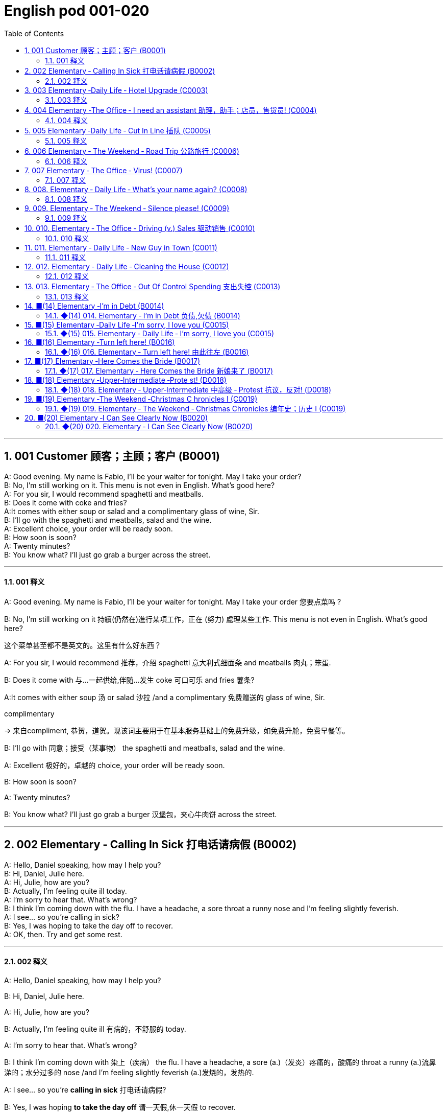 =  English pod 001-020
:toc: left
:toclevels: 3
:sectnums:
:stylesheet: ../../../myAdocCss.css

'''


== 001  Customer 顾客；主顾；客户 (B0001)


A: Good evening. My name is Fabio, I’ll be your waiter for tonight. May I take your order?  +
B: No, I’m still working on it. This menu is not even in English. What’s good here?  +
A: For you sir, I would recommend spaghetti and meatballs.  +
B:  Does it come with coke and fries?  +
A:It comes with either soup or salad and a complimentary glass of wine, Sir. +
B: I’ll go with the spaghetti and meatballs, salad and the wine.  +
A: Excellent choice, your order will be ready soon.  +
B: How soon is soon?  +
A: Twenty minutes?  +
B: You know what? I’ll just go grab a burger across the street.  +

'''

==== 001 释义



A: Good evening. My name is Fabio, I’ll be
your waiter for tonight. May I take your
order 您要点菜吗 ?

B: No, I’m still working on it 持續(仍然在)進行某項工作，正在 (努力) 處理某些工作. This menu is not even in English. What’s good here?

[.my2]
这个菜单甚至都不是英文的。这里有什么好东西？

A: For you sir, I would recommend 推荐，介绍 spaghetti 意大利式细面条
and meatballs  肉丸；笨蛋.

B: Does it come with 与…一起供给,伴随…发生 coke 可口可乐 and fries 薯条?

A:It comes with either soup 汤 or salad 沙拉  /and a
complimentary 免费赠送的 glass of wine, Sir.

[.my2]
====
.complimentary
-> 来自compliment, 恭贺，道贺。现该词主要用于在基本服务基础上的免费升级，如免费升舱，免费早餐等。
====

B: I’ll go with 同意；接受（某事物） the spaghetti and meatballs,
salad and the wine.

A: Excellent 极好的，卓越的 choice, your order will be ready
soon.

B: How soon is soon?

A: Twenty minutes?

B: You know what? I’ll just go grab a burger 汉堡包，夹心牛肉饼
across the street.

'''

== 002 Elementary ‐ Calling In Sick 打电话请病假 (B0002)


A: Hello, Daniel speaking, how may I help you?  +
B: Hi, Daniel, Julie here.  +
A: Hi, Julie, how are you?  +
B: Actually, I’m feeling quite ill today.  +
A: I’m sorry to hear that. What’s wrong?  +
B: I think I’m coming down with the flu. I have a headache, a sore throat a runny nose and I’m feeling slightly feverish.  +
A: I see... so you’re calling in sick?  +
B: Yes, I was hoping to take the day off to recover.  +
A: OK, then. Try and get some rest.  +

'''

==== 002 释义


A: Hello, Daniel speaking, how may I help
you?

B: Hi, Daniel, Julie here.

A: Hi, Julie, how are you?

B: Actually, I’m feeling quite ill 有病的，不舒服的 today.

A: I’m sorry to hear that. What’s wrong?

B: I think I’m coming down with 染上（疾病） the flu. I
have a headache, a sore (a.)（发炎）疼痛的，酸痛的 throat a runny (a.)流鼻涕的；水分过多的 nose
/and I’m feeling slightly feverish  (a.)发烧的，发热的.

A: I see... so you’re *calling in sick* 打电话请病假?

B: Yes, I was hoping *to take the day off* 请一天假,休一天假 to
recover.

A: OK, then. Try and get some rest.


'''


== 003 Elementary ‐Daily Life ‐ Hotel Upgrade (C0003)

A: Good afternoon. What can I do for you?  +
B: I’d like to check in please. I have a reservation under the name Anthony Roberts.  +
A: All right R.O.B.E.R.T.S... Oh, Mr. Roberts we’ve been expecting you& and here is your keycard to the presidential suite.  +
B: But there must be some mistake; my reservation was for a standard room.  +
A: Are you sure? Let me double check.  +
B: Yeah&Here, this is my confirmation number.  +
A: You’re right Mr. Roberts, there seems to be a mixup, unfortunately we’re overbooked at the moment .  +
B: So&  +
A: Not to worry. We’re pleased to offer you a complimentary upgrade.  +
B: Presidential suite baby!  +

'''

==== 003 释义



A: Good afternoon. What can I do for you?

B: I’d like *to check in* 办理入住手续 please. I have a
reservation 预订；预约 under the name Anthony
Roberts.

A: All right R.O.B.E.R.T.S... Oh, Mr. Roberts
we’ve been expecting 期待；企盼 you /and here is your
keycard 门卡；门禁卡 to the presidential suite 套房，套间.

B: But there must be some mistake; my
reservation was for a standard room.

A: Are you sure? Let me *double check* 仔细检查.

B: Yeah & Here, this is my _confirmation 确认，确定 number_.

A: You’re right Mr. Roberts, there seems to
be a mixup 混合；混合物;混杂;搞糊涂, unfortunately we’re overbooked (v.)超额预订（飞机座位或旅馆客房）
at the moment .

[.my2]
====
.overbook
(v.)to sell more tickets on a plane or reserve (v.) more rooms in a hotel than there are places （尤指占用或空着的）座位，位置，泊位 available 超额预订（飞机座位或旅馆客房） +
[ VN] +
•The flight was heavily overbooked (v.). 该班机售票, 大大超出机位数量。
====

B: So &

A: Not to worry. We’re pleased (a.)高兴的，满意的 to offer (v.) you a
complimentary upgrade 免费升级.

B: _Presidential suite_ baby!

'''


== 004 Elementary ‐The Office ‐ I need an assistant 助理，助手；店员，售货员! (C0004)


A: ...like I told you before, we just don’t have the resources to hire you an assistant.  +
B: I understand that, but the fact is we’re understaffed.  +
A: The timing is just not right. The economy is bad, and it’s too risky to take on new staff.  +
B: Yeah, I guess you’re right.... here’s an idea, what if we hire an intern? She would take some of the weight off my shoulders.  +
A: She?  +
B: Yeah, you know, a recent graduate. She could give me a hand with some of these projects and we could keep our costs down.  +
A:
That sounds reasonable... let me see what I can do.  +
 +
A:
Tony, I’d like to introduce you to your new assistant.  +
B: OK, great! Let’s meet her!  +
C: Hi, I’m Adam.  +
B: Oh... hi... I’m Tony...  +

'''

==== 004 释义

A: ...like I told you before, we just don’t
have the resources 资源；财力 to hire 租用，聘用，录用 you an assistant.

B: I understand that, but the fact is /we’re
understaffed (a.)人手不足的；人员不足的.

A: The timing is just not right. The economy
is bad, and it’s too risky *to take on* 雇佣 new staff.

B: Yeah, I guess you’re right.... here’s an
idea, what
if we hire an intern 实习生? She would *take* some of
the weight *off* my shoulders 减轻一些负担.

A: She?

B: Yeah, you know, a recent (a.)最近的，最新的 graduate 大学毕业生. She
could *give me a hand with* some of these
projects /and we could keep our costs down 控制成本.

A: That sounds (v.) reasonable... let me see /what
I can do.

A: Tony, I’d like to introduce you to your new
assistant.

B: OK, great! Let’s meet her!
C: Hi, I’m Adam.

B: Oh... hi... I’m Tony...

'''

== 005 Elementary ‐Daily Life ‐ Cut In Line 插队 (C0005)

A: I can’t believe it took us two hours to get
here. The traffic in New York is unbelievable.
 +
B: Yeah, but just relax honey, we’re here and
we’re going on vacation. In a few hours we’ll
be in Hawaii, and you’ll be on the golf
course.
 +
A: Oh no!Look at that line! It must be a mile
long!
There’s no way I’m waiting for another two
hours.
 +
B: Honey... don’t...
 +
C: Hey man, the end of the line is over there.
 +
A: Yeah...
 +
C: No seriously, I was here first, and you
can’t cut in line like this.
 +
A: Says who?
 +
C: I do!
 +
A: So sue me!  +
C: Alright...that’s it....  +

'''

==== 005 释义


A: I can’t believe /it took us two hours to get
here. The traffic in New York is unbelievable 难以置信的，特别的；极其糟糕的.

B: Yeah, but just relax (v.) honey, we’re here /and
we’re going on vacation 度假. In a few hours 几小时后,个小时内 /we’ll
be in Hawaii, and you’ll be on the golf
course 比赛场地；跑道.

[.my2]
====
.we’re going on ... 我们去...  +
“going on”在这里是一个短语动词，表示“进行；去”。 +
- We're Going on a Bear Hunt
我们要去猎熊 +
- We're Going On A Rocket Ship
我们要乘坐火箭飞船
====

A: Oh no! Look at that line! It must be a mile
long! 它一定有一英里长！
There’s no way 绝不可能,绝对不会 I’m waiting for another two
hours.

[.my2]
我绝对不可能再等两个小时。

B: Honey... don’t... +
C: Hey man, the end of the line is over there. 队伍的尽头在那边

A: Yeah... +
C: No seriously 不是开玩笑的,我是认真的, I was here first, and you
can’t *cut in line* like this.

A: Says who? 谁说的？ +
C: I do!

A: So *sue (v.)控告；提起诉讼 me*!  +
C: Alright...that’s it....

[.my2]
那你去告我啊！ +
好吧…够了… (这句话通常表示忍无可忍，表明说话人已经失去了耐心，准备采取行动。)

'''

== 006 Elementary ‐ The Weekend ‐ Road Trip 公路旅行 (C0006)


A: So, are we all ready to go?  +
B: Yup, I think so. The car’s packed; we have munchies and music, and the map’s in the car.  +
A: Did you get the camera?  +
B: Got it! Did you fill up the tank?  +
A: Yup, it’s all set.  +
B: You’re sure we’re not forgetting anything?  +
A: I’m sure... we’ve got all our bases covered.  +
B:  Well& let’s get going then! I love road trips!  +
 +
B:  Um... do you think we can make a pit stop?  +
A: But we’ve only been on the road for ten minutes.  +
B: I know, but I forgot to go to the bathroom before we left.  +

'''

==== 006 释义


A: So, are we all ready to go?

B: Yup 是的（等于 yes）, I think so. The car’s packed (v.)把……打包；包装;(a.)挤满人的，非常拥挤的；充满的，装满的；收拾妥当的，收拾好了的; we have
munchies 快餐；小吃 and music, and the map’s in the
car.

A: Did you get the camera?

B: Got it 拿到了,搞定了! Did you *fill up* 加满 the tank （贮放液体或气体的）箱，槽，罐?

A: Yup, it’s all set (a.)安排好的；确定的；固定的;  一切已经准备就绪.

B: You’re sure /we’re not forgetting anything?

A: I’m sure... we’ve got all our bases
covered. 我们已经面面俱到, 所有方面都考虑到了

[.my2]
====

“All our bases covered” 是一个惯用表达，意思是“我们已经面面俱到”或“所有方面都考虑到了”。它源自棒球术语，指的是确保所有垒位都被防守到位，以防对手得分。
====

B: Well & let’s *get going* 开始行动；出发 then! I love road
trips!

[.my2]
====
.let’s get going then!
“*get going*”是一个短语动词，表示“*开始行动；出发*”。

*不能去掉get,* 因为“let’s going then!”在语法上是不正确的。**“let's”是一个固定短语，其后需要动词原形。**而不是动词的进行时态。因此, 你只能说成 “let’s go then!”或者“let’s get going then!”。

两者的区别是:
虽然“let’s *go* then!”和“let’s *get going* then!”在意思上非常接近，都表示“让我们出发吧”。 但是:

- “let’s *get going* then!”在语气上可能**稍微更加强调“开始行动”的动态感，更具有一种推动力。**
- “let's *go*” *只是单纯的走，出发。*

即 “let's get going” 更加强调"开始行动"的这个过程。
====

B: Um... do you think we can *make a pit
stop* 短暂停留,中途休息?

[.my2]
“Pit stop” 的意思是“短暂停留”或“中途休息”。这个词来源于赛车术语，指赛车在比赛中, 短暂停靠维修站加油、更换轮胎, 或进行快速维修。但在日常对话中，它通常用于比喻，指在旅途中为了加油、上厕所、买零食等做的短暂停留。 +
在句子 “Do you think we can make a pit stop?” 中，意思是：
“你觉得我们可以稍微停一下吗？” 可能是为了休息或处理一些事情。

A: But we’ve only been on the road for ten
minutes.

B: I know, but I forgot to go to the bathroom 浴室;卫生间，厕所
before
we left.

'''

== 007 Elementary ‐ The Office ‐ Virus! (C0007)

A: Oh great! This stupid computer froze again! That's the third time today! Hey Samuel, can you come take a look at my PC? It’s acting up again. It must have a virus or something.  +
B:
Just give me a second; I’ll be right up.  +
 +
B:
I ran a virus scan on your computer, and it turns out that you have a lot of infected files!  +
A: But I’m quite careful when I’m browsing the internet, I have no idea how I could have picked up a virus.  +
B: Well, you have to make sure that your anti-virus software is updated regularly; yours wasn’t up to date, that’s probably what was causing your problems.  +
A: Ok. Anything else?  +
B: Yeah, try not to kick or hit the computer!  +
A: Um yeah& Sorry about that.  +

'''

==== 007 释义


A: Oh great! This stupid computer froze (v.)（屏幕）冻结,死机
again! That's the third time today! Hey
Samuel, can you come /take a look at my PC?
It’s *acting up* 功能失常，出毛病 again. It must have a virus or
something.

B: Just give me a second; I’ll be right up 马上就上去,立刻就到.

[.my2]
在这里，“right up” 的意思是“马上就上去”或者“立刻就到”。 +
“right” 用来强调动作的迅速或及时性，表示“马上”或“立即”。 +
“up” 指的是移动到某个更高的地方，比如楼上、台阶上，或者是与说话者的物理位置相关的方向。 +
整句意思是：“稍等一下，我马上就上去（到你那儿）。”

B: I ran a _virus scan_ (n.) on your computer, and
*it turns out that* you have _a lot of_ infected （身体部位或伤口）受感染的
files!

A: But I’m quite careful /when I’m browsing (v.)
the internet, I have no idea /how I could have
*picked up* （偶然）得到，听到，学会;得；感染；得到 a virus.

[.my2]
====
- 带有 “could” 的句子: +
“how I could have picked up a virus” +
“could have” 表示一种可能性或怀疑，强调说话人对过去发生的事情**感到困惑或无法理解。**
这种表达带有推测或假设的语气，意思是“我不知道我怎么可能感染了病毒”。
它反映了说话人觉得感染病毒的可能性很低，甚至难以置信。

- 没有 “could” 的句子
“how I have picked up a virus” +
没有 “could” 时，句子更直接，表示一种事实陈述：说话人确认自己感染了病毒，但不知道具体是怎么发生的。
这种表达更倾向于说明结果，而**不是表达困惑或怀疑。**
====


B: Well, you have to make sure that /your
anti-virus software is updated regularly;
yours wasn’t *up to date* 最新的, that’s probably /what
was causing your problems.

A: Ok. Anything else?

B: Yeah, try not to 尽量不要做 kick or hit the computer!

A: Um yeah & Sorry about that.

'''

== 008.  Elementary ‐ Daily Life ‐ What’s your name again? (C0008)

A: Nick! How’s it going?  +
B: Oh, hey...  +
A: What are you doing in this neighbourhood? Do you live around here?  +
B: Actually, my office is right around the corner.  +
A: It was great to meet you last week at the conference. I really enjoyed our conversation about foreign investment.  +
B: Yeah, yeah, it was really interesting. You know, I’m in a bit of a hurry, but here’s my card. We should definitely meet up again and continue our discussion.  +
A: Sure, you still have my contact details, right?  +
B: You know what, this is really embarrassing, but your name has just slipped my mind. Can you remind me?  +
A: Sure, my name is Ana Ferris. Don’t worry about it; it happens to me all the time. I’m terrible with names too.  +


'''

==== 008 释义


A: Nick! How’s it going? 近来如何

B: Oh, hey...

A: What are you doing in this
neighbourhood? Do you live around here? 你住在这附近吗？

B: Actually, my office is right around the
corner. 就在拐角处

A: It was great 美妙的；好极的；使人快乐的 to meet you last week at the
conference （大型、正式的）会议，研讨会. I really enjoyed our conversation
about foreign investment.

B: Yeah, yeah, it was really interesting. You
know, I’m in a bit of a hurry, but here’s my
card. We should definitely  肯定地，当然；明确地，确定地 *meet up* （按照安排）见面，会面;相约见面 again /and
continue (v.) our discussion.

[.my2]
我有点赶时间，这是我的名片。我们一定要再见面继续讨论。

A: Sure, you still have my contact details 联系方式,
right?

B: You know what 你知道吗, this is really
embarrassing, but your name has just
slipped my mind 被遗忘. Can you remind me?

[.my2]
You know what
你知道吗：用于引起某人的注意，然后宣布某事。

A: Sure, my name is Ana Ferris. Don’t worry
about it; it happens to me _all the time_ 我经常遇到这种事. I’m
*terrible with* 在某方面很糟糕, 对某事很不擅长 names too.

'''

== 009. Elementary ‐ The Weekend ‐ Silence please! (C0009)

A: Those people in front of us are making so much noise. It’s so inconsiderate!  +
B: Dont worry about it; it’s not such a big deal.  +
A: Oh... I cant hear a thing! Excuse me, can you keep it down?  +
C: Sure, sorry ’bout that!  +
A: Someone’s phone is ringing!  +
B: Honey, I think it’s your phone. Did you forget to switch it off?  +
A: Oh, no! You’re right. That’s so embarrassing!  +
C: Do you mind keeping it down? I’m trying to watch a movie here!  +

'''

==== 009 释义

A: Those people in front of us `谓` are making so
much noise. It’s so inconsiderate 不为别人着想的；不体谅别人的；考虑不周的!

B: Don't worry about it; it’s not such a big
deal. 这没什么大不了的。

A: Oh... I can't hear a thing! Excuse me, can
you keep it down 保持安静,小声点?
C: Sure, sorry ’bout that!

A: Someone’s phone is ringing!

B: Honey, I think it’s your phone. Did you
forget to switch it off 关掉它?

A: Oh, no! You’re right. That’s so
embarrassing! +

C: Do you mind keeping it down 保持安静? I’m trying
to watch a movie here!

'''

== 010. Elementary ‐ The Office ‐ Driving (v.) Sales 驱动销售 (C0010)

A: All right, people. We’re holding this meeting today because we’ve got to do something about our sales, and we need to do it NOW! I want concrete solutions. How do you intend to drive sales... Roger?  +
B: Well, in fact, we’re the most expensive in the market, so maybe we need to lower our prices to match the competitors?  +
A: Lower our prices? Not very creative. It’ll never fly with Swan. What kind of thinking is that? Geez. Anybody else have a better plan? Natalie?  +
C: Um, perhaps, um, a sales promotion.
Maybe a two-for-one offer, or something like
that!
 +
A: What? That’s the same thing. Bad idea.
Really bad idea. Dammit people come on!
Think! The CEO will be here any minute.
 +
 +
D: Do we have any ideas yet?
 +
C: Yes Mr. Swan, we were kind of considering
a two-for-one offer to get more competitive.
 +
D: A two-for-one promotion? Hmm. I kind of
like the sound of that. It sounds like
something we should consider.
 +
A: Yeah, exactly. Just what I was thinking! In
fact, that’s a brilliant idea! I’m glad we
thought of that.
Very creative.
 +

'''

==== 010 释义


A: All right, people. We’re holding this
meeting today /because we’ve got to 不得不，必须 do
something about our sales, and we need to
do it NOW! I want concrete  (a.)确实的，具体的；实在的，有形的；混凝土的；物质的 solutions 解决办法. How do
you intend *to drive (v.) sales* 你打算如何推动销售... Roger?

B: Well, in fact, we’re the most expensive in
the market, so maybe we need to lower (v.) our
prices /to match 使等同于；使优于;相同；相似；相一致 the competitors 竞争对手?

A: Lower (v.) our prices? Not very creative. It’ll
never fly with Swan. _What kind of thinking_ is
that? Geez. 这是什么想法？天啊。 Anybody else have a better plan?
Natalie?

[.my2]
====

"Fly with Swan" 在这里是一个比喻，意思是这种想法或计划, 不符合Swan的期望或标准。可以理解为，这个计划不会被Swan接受或批准。
====

C: Um, perhaps, um, a sales promotion 促销活动.
Maybe a _two-for-one offer_ 买一送一, or something like
that!

[.my2]
"Two-for-one offer" 是一种促销活动，意思是消费者购买一个商品时，可以免费获得另一个相同或相似的商品。换句话说，支付一个价格就能得到两个商品。

A: What? That’s the same thing. Bad idea.
Really bad idea. Dammit （非正式）（表示厌烦、失望等）该死，真他妈的 /people come on!
Think! The CEO will be here *any minute* 任何时刻（现在）;随时可能发生，即将发生.

[.my2]
"Dammit people come on" 是一种表达 frustration（沮丧）或 impatience（不耐烦）的方式。在这里，A 对于大家提出的建议感到失望或恼火，急切地希望其他人能提出更好、更有创意的方案。"Dammit" 加强了 A 的情绪，而 "come on" 则是催促大家加快思考或行动的意思。

D: Do we have any ideas yet?

C: Yes Mr. Swan, we were kind of 在某种程度上；更或少地 considering
a _two-for- one  offer_ 买一送一 to get more competitive.

D: A two-for-one promotion? Hmm. I kind of
like the sound 声音 of that. It *sounds like*
something 后定 we should consider. 听起来我们应该考虑一下。

A: Yeah, exactly. Just what I was thinking! In
fact, that’s a brilliant idea! I’m glad we
*thought (v.) of* 想出；构思出 that.
Very creative.

'''

== 011. Elementary ‐ Daily Life ‐ New Guy in Town (C0011)

A: Oh, I don’t know if you heard, but someone moved into that old house down the road.  +
B: Yeah, I know. I met the owner of the house yesterday as he was moving in. His name is Armand.  +
A: Really? What’s he like? You have to fill me in.  +
B: Actually, he’s a bit strange. I don’t know... I’ve got a bad feeling about him.  +
A: Really? Why?  +
B: Well, yesterday I brought over a housewarming gift,but Armand started acting really weird, and then he practically kicked me out! I tried to, sort of, peek into his house, but everything was so dark inside that I couldn’t really get a good look.  +
A: Well, you’ll never guess what I saw this morning. A delivery truck pulled into his driveway, and it dropped off a long, rectangular box. It almost looked like a coffin!  +
B: You see! Why would he...  +
C: Hello ladies...  +
B: Ah, Armand! You scared the heck out of me! This is my friend Doris.  +
C: A pleasure to meet you...If you are not doing anything tonight, I would like to have you both for dinner.I mean...I would like to have you both over for dinner.  +
 +

'''

==== 011 释义


A: Oh, I don’t know if you heard, but
someone moved into that old house _down
the road_.

[.my2]
不知道你听说了没有，有人搬进了路那头的老房子。

B: Yeah, I know. I met the owner of the
house yesterday /as he was moving in. His
name is Armand.

A: Really? What’s he like? You have *to fill* 向…提供（情况） me
*in*.

[.my2]
====
fill (v.) sb ˈin (on sth) +
to tell sb about sth that has happened 向…提供（情况）
====

B: Actually, he’s a bit strange. I don’t know...
I’ve got a bad feeling about him.

A: Really? Why?

B: Well, yesterday I *brought over* 把...带到某地 a
housewarming 乔迁庆宴,乔迁聚会 gift, but Armand started acting (v.)
really weird (a.)奇怪的，不寻常的；怪异的, and then he practically  几乎，差不多；实事求是地，实际地 kicked
me out! I tried to, sort of, peek (v.)偷看，窥视 into his
house, but everything was *so* dark inside
/*that* I couldn’t really get a good look 好好看一看.

[.my2]
昨天我带了一份乔迁礼物过来，但是阿曼德开始表现得很奇怪，然后他几乎把我赶出去了！我试着偷看他的房子，但里面太黑了，我看不清楚。

[.my2]
====
bring over :   +
(PHRASAL VERB [TRANSITIVE]) : to take someone or something from one place to the place where someone else is, especially their home.
Bring over（短语动词[及物]）：将某人或某物从一个地方带到另一个人所在的地方，尤其是他们的家。

- I’ll *bring* my holiday photos *over* when I come.
我来的时候, 会把我的假期照片带过来。
====

A: Well, you’ll never guess 你绝对猜不到 what I saw this
morning.
A delivery 递送，投递 truck pulled into 进站停靠;驶向路边（或某处）停靠 his driveway 私人车道, and
it *dropped off* 中途卸客；中途卸货 a long, rectangular 长方形的，矩形的 box. It
almost looked like a coffin 棺材!

[.my2]
一辆送货卡车停在他的车道上，送来了一个长方形的长盒子。它看起来几乎像一口棺材！

B: You see! Why would he...
C: Hello ladies...

B: Ah, Armand! You scared (v.)使惊恐，吓唬；受惊吓，害怕 the heck 该死; 见鬼(表示稍感恼怒、吃惊等) out of
me! 你吓死我了 This
is my friend Doris.

[.my2]
"Scared the heck out of me" 是一种表达害怕或惊吓的口语方式，意思是“把我吓得要命”或“把我吓得很厉害”。"Heck" 是 "hell" 的委婉说法，用来强调强烈的情感或反应。


C: A pleasure to meet you...If you are not
doing anything tonight, I would like to have
you both for dinner. I mean...I would like to
have you both *over* for dinner.

[.my2]
====
- "To have you both for dinner" 直译是“*把你们俩当晚餐*”，这听起来像是字面上的意思，暗示把人当作食物，通常在这种情况下是一个幽默的错误或不合适的说法。这个表达可能会引起误解，给人一种威胁或幽默的感觉。

- "To have you both *over* for dinner" 是一种常见的邀请说法，意思是“*请你们俩来我家吃晚餐*”。这里的**“over”表示邀请别人到自己家中聚餐。**

所以，第二个表达是正确的且常用的，第一种则因为没有 "over" 可能会引起误解。
====




'''

== 012. Elementary ‐ Daily Life ‐ Cleaning the House (C0012)

A: Honey, the house is such a mess! I need
you to help me tidy up a bit. My boss and her
husband are coming over for dinner and the
house needs to be spotless!
 +
B: I’m in the middle of something right now.
I’ll be
there in a second.
 +
A: This can’t wait! I need your help now!
 +
B: Alright, alright. I’m coming.
 +
A: Ok, here’s a list of chores we need to get
done. I’ll do the dishes and get all the
groceries for tonight. You can sweep and
mop the floors. Oh, and the furniture needs
to be dusted.
 +
B: You know what, I have to pick something
up at the mall, so why don’t you clean the
floors and Ill go to the supermarket and get
all the groceries.
 +
A: Sure that’s fine. Here is the list of all the
things you need to get. Dont forget anything!
And can
you pick up a bottle of wine on your way
home?
 +
B: Hey, honey I’m back. Wow, the house
looks really
good!
 +
A: Great! Can you set the table?
 +
B: Just a sec I’m just gonna vacuum this rug
real fast
 +
A: Wait! Don’t turn it on...

'''

==== 012 释义


A: Honey, the house is such a mess! I need
you to help me *tidy up* 整理、收拾,清理 a bit. My boss and her
husband are coming over （尤指到某人家中）短暂造访 for dinner 正餐，晚餐 /and the
house needs to be spotless 极清洁的；非常洁净的;无可挑剔的；无瑕疵的；纯洁的!

[.my2]
====
.spotless
-> spot,斑点，污迹，-less,无，没有。
====

B: I’m in the middle of something 中途忙于做某事 right now.
I’ll be
there /in a second 立刻，马上.

A: This can’t wait! I need your help now!

B: Alright, alright. I’m coming.

A: Ok, here’s a list of chores 日常事务；例行工作;令人厌烦的任务；乏味无聊的工作 we need to get
done 我们需要完成. I’ll do the dishes 洗碗;洗餐具 /and get all the
groceries 食品杂货 for tonight. You can sweep and
mop (v.)用拖把擦干净 the floors. Oh, and the furniture needs
to be dusted 擦去……的灰尘.

[.my2]
====
.chore
-> 来自PIE*sker, 转，打转，词源同charlady, ring. 即在外围打杂的人。
====

B: You know what, I have to *pick* something
*up* at the mall 我得去商场买点东西, so why don’t you clean the
floors /and I'll go to the supermarket and get
all the groceries.

A: Sure /that’s fine. Here is the list of all the
things you need to get. Don't forget anything!
/And can
you pick up a bottle of wine /on your way home?

B: Hey, honey I’m back. Wow, the house
looks really
good!

A: Great! Can you *set the table* 摆好餐具?

B: Just a sec /I’m just gonna *vacuum (v.)用真空吸尘器打扫 this rug* 小地毯，垫子
real (ad.)很，非常地 fast 快的，迅速的.

[.my2]
等一下，我要用吸尘器吸一下地毯

A: Wait! Don’t turn it on... 不要打开它

'''

== 013. Elementary ‐ The Office ‐ Out Of Control Spending 支出失控 (C0013)

A: OK, so now the last point on our agenda.
Jill, let’s
go over the profit and loss statement.
 +
B: Great. Well, the main issue here, as you
can see,
is that our expenses are through the roof.
 +
A: Let’s see... These numbers are off the
charts!
What’s going on here!
 +
 +
B: Well, um, sir, the company expenditures on entertainment and travel are out of control. Look at these bills for example. Just this month we’ve paid over twenty thousand dollars for hotel charges!  +
A: OK, thank you. I’ll look into it.  +
B: The list goes on and on. Here, this is a bill for five thousand dollars for spa treatments!  +
A: Thank you; that will be all. I’ll take care of it.  +
B: Look at this one sir, eight thousand dollars were spent in one night at a place called ”Wild Things”?!  +
A: OK, I get it!! Thank you for your very thorough analysis!  +

'''

==== 013 释义

A: OK, so now the last point on our agenda.
Jill, let’s
go over 从一处到（另一处）;切换到另一人物（或地点） _the profit 利润，盈利 and loss statement_.

[.my2]
现在是我们议程上的最后一点. 让我们看一下损益表。

B: Great. Well, *the main issue* here, as you
can see,
*is that* /our expenses 花钱的东西；开销 are _through the roof_ 冲破屋顶, 暴涨.

[.my2]
我们的开支高得离谱。

A: Let’s see... These numbers are _off the charts_  (图表；排行榜) 處於極高水準的;破纪录,好极了, 超过正常水平!
What’s going on here! 这是怎么回事！


B: Well, um, sir, `主` the company expenditures (n.)开支,支出
on entertainment and travel `系` are out of
control. Look at these bills 账单 for example. Just
this month /we’ve *paid* over twenty thousand
dollars *for* hotel charges 费用!

[.my2]
公司在娱乐和旅游上的开支失控了。

A: OK, thank you. I’ll *look into* 调查；审查 it.

B: The list *goes on and on* (不停地持续发生) 这样的例子不胜枚举. Here, this is a bill
for five
thousand dollars for spa treatments 水疗护理!

[.my2]
====
.spa
1.a place where water with minerals in it, which is considered to be good for your health, comes up naturally out of the ground; the name given to a town that has such a place and where there are, or were, places where people could drink the water 矿泉疗养地；矿泉城 +
• Leamington Spa 利明顿矿泉城 +
• spa waters 矿泉水

2.a place where people can relax and improve their health, with, for example, a swimming pool 休闲健身中心 +
• a superb health spa which includes sauna, Turkish bath and fitness rooms 内设桑拿浴室、土耳其浴室和健身房的第一流的休闲健身中心

3.( especially NAmE )
= Jacuzzi 水流按摩浴缸
====

A: Thank you; that will be all. I’ll take care of 照顧，照料, 處理；負責
it.

B: Look at this one sir, eight thousand dollars
were spent _in one night_ at a place called
”Wild Things”?!

[.my2]
看看这个，先生，在一个叫“野生动物”的地方，一晚上花了八千美元？

A: OK, I get it 我明白了,我懂了!! Thank you for your very
thorough (a.)彻底的；完全的；深入的；细致的 analysis!

'''


== ■(14) Elementary ‐I’m in Debt (B0014)  +

A: Hello, I’m here to see Mr. Corleone.  +
B: Right this way, sir.  +
C: Charlie! What can I do for you?  +
B: Mr. Corlone, I’m really sorry to trouble you, but I need your help.  +
C: Anything for you, Charlie! Your father was like a brother to me.  +
B: Well, sir, you see, this recession has hit me pretty hard; I lost my job and I’m in a lot of debt.  +
C: I see......  +
B: Yeah, you know, I’ve got credit card bills, car payments, I’ve got to pay my mortgage; and on top of all that, I have to pay my son’s college tuition.  +
C: So you’re asking for a loan.  +
B: Well, I just thought maybe you could help me out.  +
C: What? At a time like this? I’m broke too, you know! You’re not the only one who has been hit by the recession! I lost half my money in the stock market crash! Go on! Get outa here!  +
 +


'''

==== ◆(14) 014. Elementary ‐ I’m in Debt 负债,欠债 (B0014)

A: Hello, I’m here to see Mr. Corleone.

B: Right this way 这边走, sir.

C: Charlie! What can I do for you?

B: Mr. Corlone, I’m really sorry to trouble
you, but I
need your help.

C: Anything for you 我什么都愿意为你, Charlie! Your father was
like a
brother to me.

B: Well, sir, you see, this recession （经济的）衰退（期） has hit (v.)打，击；撞击
me pretty
hard 用力的；猛烈的; I lost my job /and I’m in a lot of debt.

C: I see. . . . . .

B: Yeah, you know, I’ve got _credit card_ bills,
car payments 支付；付款, I’ve got to pay my mortgage 按揭，抵押贷款;
and *on top of 超过，胜过 all that* 除此之外，更有甚者, I have to pay my son’s
college 高等专科学校；高等职业学院;（美国）大学 tuition （尤指学院、大学或私立学校的）学费.

C: So you’re *asking for* a loan 贷款，借款.

B: Well, I just thought (v.)认为，觉得 /maybe you could *help* 帮助某人摆脱（困境）
me *out*.

C: What? At a time like this? I’m broke (a.)没钱；囊中羞涩；破产 too,
you know! You’re not the only one /who has
been hit by the recession! I lost half my
money in _the stock market crash_ 股灾! Go on 快走吧,别烦我了!  Get
outa here! 滚出去

[.my2]
"Go on!" 的意思是带有不耐烦或生气的语气，类似于 "快走吧！" 或 "别烦我了！"。它通常用来强调说话者希望对方离开或停止继续这个对话。结合后面的 "Get outa here!"（滚出去），这是一种强烈的拒绝和驱赶的语气。

'''


== ■(15) Elementary ‐Daily Life ‐I’m sorry, I love you (C0015)  +
A: Whoa, whoa, what’s going on? Watch out!  +
B: Hey, watch where you’re going!  +
A: Oh, no! I’m so sorry! Are you all right?  +
B: Oh...I don’t know.  +
A: I feel terrible, I really didn’t mean to
knock you over. My tire, just exploded, and I
lost control of my bike. Really, it was an
accident. Please accept my apologies.  +
B: Just let me try to stand up.  +
SONG: Why do birds suddenly appear, every  time you  are near?  +
A: Are you okay?  +
B: Oh, wait a second, you seem really
familiar, I think I know you from somewhere.  +
A: Yeah, I think we have met somewhere
before. That’s right! We met at Aaron’s place
last weekend! What a coincidence! But
anyway, I’m glad to see that you’re not too
badly hurt, and I should probably get going.
I have a nine o’clock meeting.  +
B: Ouch! My ankle! I think it’s broken! You
can’t
just leave me like this! Are you calling an
ambulance?   +
A: Nope, I’m canceling my appointment so
that I
can stay here with you.   +
SONG: Do you remember when we met?
That’s the day I knew you were my pet. I
wanna tell you how much I love you.
 +


'''

==== ◆(15) 015. Elementary ‐ Daily Life ‐ I’m sorry, I love you (C0015)

A: Whoa （吆喝马等停下或不动的口令）吁;（非正式）呀（表示惊讶或引起注意等）, whoa, what’s going on? 发生了什么 Watch out! 小心，当心

B: Hey, watch where you’re going! 嘿，瞧着点路！

A: Oh, no! I’m so sorry! Are you all right?

B: Oh...I don’t know.

A: I feel terrible, I really didn’t mean to
*knock* 撞倒 you *over*. My tire 轮胎, just exploded 爆炸, and I
lost control of my bike. Really, it was an
accident. Please accept my apologies.

B: Just let me try to stand up. 让我试着站起来

SONG: Why do birds suddenly appear, every
time you
are near?

[.my2]
为什么鸟儿突然出现，每次你靠近的时候？

A: Are you okay?

B: Oh, wait a second, you seem really
familiar, I think I know you from somewhere.

A: Yeah, I think we have met somewhere
before. That’s right! We met at Aaron’s place
last weekend! What a coincidence 真巧啊! But
anyway, I’m glad to see that /you’re not too
badly hurt, and I should probably get going 我该走了.
I have a nine o’clock meeting.

B: Ouch! My ankle! I think it’s broken! You
can’t
just leave me like this! Are you calling an
ambulance?

A: Nope 不；不行；没有, I’m canceling my appointment 约会；预约；约定 /so
that I
can stay here with you.

[.my2]
====
nope
( informal ) used to say ‘no’ 不；不行；没有 +
•‘Have you seen my pen?’ ‘Nope.’ “你看见我的笔了吗？”“没有。”
====


SONG: Do you remember when we met 你还记得我们相遇的时候吗?
That’s the day *I knew you were my pet* 宠儿；宝贝；红人;（昵称）宝贝儿，乖乖. I wanna tell you /how much I love you.

[.my2]
从那天起，我知道你是我的宠物。

'''


== ■(16) Elementary ‐Turn left here! (B0016)  +
A: Hurry up, get in.  +
B: I’m in, let’s go!   +
A: OK, make a left here... no wait, I meant  +
make a
right. Come on, speed up!   +
B: Geez! What’s the rush?  +
A: Don’t worry about it, just drive. Oh, no,
the light is
about to change... step on it!
 +
B: Are you nuts! I’m not going to run a red
light!  +
A: Whatever. Just turn right here....The
freeway will be packed at this hour....let’s
take a side street. Go on! Get out of our
way! Move, move!  +
B: What’s your problem! Geez. Having a fit is  not  going to help!  +
A: Here, I know a short cut....just go down here, and we’ll cut though Ashburn Heights. Let’s go, let’s go! Watch out for that lady!  +
B: I’m going as fast as I can!  +
A: Yes! We made it. 5:58, just before the library closes.  +
B: You’re such a geek!  +
 +



'''

==== ◆(16) 016. Elementary ‐ Turn left here! 由此往左 (B0016)

A: Hurry up, get in 上车.

B: I’m in, let’s go!

A: OK, *make a left* here 在这里左转. . . no wait, I meant
*make a
right*. Come on, speed up!

B: Geez 天啊! What’s the rush? 急什么呢

[.my2]
====
geez: 主要用作感叹词，作感叹词时译为“哎呀，天哪（用来表示惊讶、气愤等）（等于jeez）”。
====


A: Don’t worry about it, just drive. Oh, no,
the light is
about to change. . . step on it 赶紧,加快速度!

B: Are you nuts (a.)发疯的，发狂的! I’m not going *to run a red
light* 闯红灯!

[.my2]
你疯了吗？我不会闯红灯的！

A: Whatever. Just turn right 向右转 here. . . .The
freeway 高速公路 will be packed 挤满人的，非常拥挤的 at this hour. . . .let’s
take a _side street_ 辅路. Go on! Get out of our
way 别挡道! Move, move!

B: What’s your problem! Geez. *Having a fit* （强烈感情）发作，冲动;（癫痫等的）突发，发作；昏厥；痉挛 is
not
going to help!

[.my2]
大发脾气是没有用的

[.my2]
====
.have/throw a ˈfit
( informal ) to be very shocked, upset or angry 大为震惊；非常心烦意乱；大发脾气 +
• Your mother would have a fit if she knew you'd been drinking!要是你母亲知道你一直喝酒，会很生气的！
====

A: Here, I know a short cut 捷径....just go down
here, and we’ll *cut though*  Ashburn Heights.
Let’s go, let’s go! *Watch out for* 密切注意；留意;小心；当心 that lady!

B: I’m going as fast as I can! 我已经尽可能快了！

A: Yes! We made it. 5:58, just before the
library
closes. 就在图书馆关门之前。

B: You’re such a geek! 闷蛋；土包子;(不善交际的人，怪人；（某一领域的）高手，极客) 你真是个怪人!


'''


== ■(17) Elementary ‐Here Comes the Bride (B0017)  +
A: I can’t believe that Anthony is finally  +
getting married!  +
 +
B: Yeah well it’s about time! He’s been living  +
with his  +
parents for 40 years!  +
 +
A: Don’t be mean. Look here come the  +
bridesmaids!  +
Their dresses look beautiful!  +
 +
B: Who are those kids walking down the  +
aisle?  +
 +
A: That’s the flower girl and the ring bearer.  +
I’m pretty sure they’re the groom’s niece and  +
nephew. Oh, they look so cute!  +
 +
B: I just hope the priest makes it quick. I’m  +
starving. I hope the food’s good at the  +
reception.  +
 +
A: That’s all you ever think about, food! Oh,  +
I think the bride’s coming now! She looks  +
gorgeous. Wait, what’s she doing? Where’s  +
she going?  +
 +
B: Oh great! Does this mean that the  +
reception is  +
canceled?  +
 +


'''

==== ◆(17) 017. Elementary ‐ Here Comes the Bride  新娘来了 (B0017)

A: I can’t believe that Anthony is finally
getting married!

B: Yeah well it’s about time 是时候了! He’s been living
with his
parents for 40 years!

A: Don’t be mean (a.)吝啬的；小气的;不善良；刻薄. Look /*here come the
bridesmaids* 女傧相；伴娘!
Their dresses look beautiful!

[.my2]
====
.bridesmaid
a young woman or girl who helps a bride before and during the marriage ceremony 女傧相；伴娘
====

B: Who are those kids walking down the
aisle 走廊，过道?

A: That’s the _flower girl_ 花童 and the _ring bearer_ 戒指童.
I’m pretty sure they’re the groom’s 新郎 niece 外甥女，侄女 and
nephew 侄子，外甥. Oh, they look so cute!

[.my2]
====
.flower girl
花童：在婚礼上携带花束的年轻女孩。

.ring bearer
戒指童：在婚礼上负责保管戒指, 并在需要时交给新郎或新娘的人。

.niece  and nephew
image:../img/nephew.jpg[,50%]

niece: the daughter *of your brother or sister*; the daughter *of your husband's or wife's brother or sister* 侄女；甥女 +

nephew: the son *of your brother or sister*; the son *of your husband's or wife's brother or sister* 侄子；外甥

====

B: I just hope the priest 牧师，神职人员 makes it quick. I’m
starving. I hope the food’s good (a.) at the
reception 接待处；接待区.

[.my2]
我希望招待会上的饭菜好吃。

A: That’s all you ever think about  你满脑子想的都是这些, food! Oh,
I think the bride’s coming now! She looks
gorgeous 非常漂亮的；美丽动人的；令人愉快的;绚丽的；灿烂的；华丽的. Wait, what’s she doing? Where’s
she going? 她要去哪里

B: Oh great 太棒了! Does this mean that the
reception is
canceled?

'''


== ■(18) Elementary ‐Upper‐Intermediate ‐Prote st! (D0018)  +
A:  +
This is Action 5 News reporter Sarah O’Connell reporting live from Washington, D.  +
 +
C.  +
where a protest has broken out. Thousands of angry citizens are protesting against the proposed bailout of the auto manufacturing industry! Sir, sir, Sarah O’Connell, Action 5 news. Can you tell us what’s happening?  +
 +
 +
B: Yeah, yeah, we’re here because we feel this is an injustice! The financial irresponsibility of big business has to stop! We’re there to show the government that we don’t like the way that they’re spending our tax dollars!  +
A: Sir but what exactly is making everyone so angry?  +
B: It’s an absolute outrage, Sarah, the US government wants to give 25 billion dollars of taxpayers’ money to the auto industry. These are companies that have been mismanaged and are now nearly bankrupt.  +
A: I see. But, many supporters of the bailout argue that it could help save the jobs of millions of hardworking Americans.  +
B: That maybe true, and I for one don’t want to see anyone lose their job, but how can these CEOs ask for a bailout when they’re making millions of dollars? And then, they have the nerve to fly to Washington in private jets! This costs hundreds of thousands of dollars! And they’re asking for money! That is just not right!  +
A: Good point. This is Sarah O’Connell reporting live from Washington D. C., back to you, Tom.  +
 +
 +


'''

==== ◆(18) 018. Elementary ‐ Upper‐Intermediate 中高级 ‐ Protest 抗议，反对! (D0018)

A: This is _Action 5 News reporter_ 新闻记者 Sarah
O’Connell _reporting live_ 现场报道 from Washington, D.
C. where a protest 抗议，反对；抗议活动 has broken out.
Thousands of angry citizens are protesting
against the proposed 被提议的，建议的 bailout (n.)紧急财政援助;跳伞 of the auto
manufacturing industry 制造业! Sir, sir, Sarah
O’Connell, Action 5 news. Can you tell us
what’s happening?

B: Yeah, yeah, we’re here because we feel
this is an injustice 不公正，无道义! The financial
irresponsibility (n.)不负责任，无责任感 of big business has to 必须 stop!
We’re there to show the government that / we
don’t like the way that they’re spending our
tax 税款 dollars!

[.my2]
我们要向政府表明，我们不喜欢他们花我们纳税人钱的方式！

A: Sir but what exactly is making everyone
so angry?

B: It’s an absolute outrage 暴行；骇人听闻的事;愤怒；义愤；愤慨, Sarah, the US
government wants to give 25 billion 十亿 dollars
of taxpayers’ money to the auto industry 汽车行业.
These are companies that have been
mismanaged 管理不善，处理不当 and are now nearly bankrupt 破产的，倒闭的.

A: I see. But, many supporters of the bailout 紧急财政援助
argue (v.)说理；争辩 that it could help save (v.)  the jobs of
millions of hardworking Americans.

B: That maybe true, and I *for one* （用於表示認為自己的觀點或行為正確，即使別人不這樣認為）對…來說 don’t want
to see anyone lose their job, but how can
these CEOs *ask for* a bailout when they’re
making millions of dollars? And then, they
have the nerve 勇气；气魄;鲁莽；冒失；厚颜 to fly to Washington in
private jets! This costs (v.) hundreds of
thousands of dollars! And they’re asking for
money! That is just not right!

[.my2]
这也许是真的，我个人也不希望看到有人失业，但这些首席执行官们在赚了数百万美元的时候怎么能要求政府救助呢？然后，他们还敢坐私人飞机去华盛顿！这要花几十万美元！他们还在要钱！这是不对的！

[.my2]
====
.for one
used to say that you think (v.) your opinion or action is right, even if others do not
（用於表示認為自己的觀點或行為正確，即使別人不這樣認為）對…來說 +
- The rest of you may disagree, *but I, for one*, think we should go ahead with the plan.
你們其他人可能不同意，可是在我看來，我覺得我們應該繼續執行這項計劃。
====

A: Good point 观点，论点. This is Sarah O’Connell
_reporting live_ 现场报道 from Washington D. C., back to
you, Tom.

'''


== ■(19) Elementary ‐The Weekend ‐Christmas C hronicles I (C0019)  +
A: I hate working on Christmas Eve! Whoa! Get a load of this guy! Come in central, I think we’ve got ourselves a situation here.  +
B: License and registration please. Have you been drinking tonight, sir?  +
A: I had one or two glasses of eggnog, but nothing else.  +
B: Step out of the vehicle, please. Sir, what do you have in the back?  +
A: Just a few Christmas gifts, ’tis the season, after all!  +
B: Don’t take that tone with me. Do you have an invoice for these items?  +
A: Umm...no...I make these in my workshop in the North Pole!  +
B: You are under arrest, sir. You have the right to remain silent. You better not pout, you better not cry. Anything you say can and will be used against you. You have the right to an attorney; if you cannot afford one, the state will appoint  +
 +
A: You can’t take me to jail! What about my sleigh? It’s Christmas Eve! I have Presents to deliver! Rudolph! Prancer! Dancer! Get help!  +
 +
 +
 +


'''

==== ◆(19) 019. Elementary ‐ The Weekend ‐ Christmas Chronicles 编年史；历史 I (C0019)

[.my2]
====
. chronicle
->  -chron-时间 + -icle名词词尾
====

A: I hate working on Christmas Eve! Whoa!
*Get a load of* 仔细看（倾听）；打量 this guy 看看这家伙！! *Come in central* 总部（或中央指挥中心），请回应, I
think we’ve got ourselves a situation 突发情况 here.


[.my2]
我讨厌在平安夜工作！哇!
看看这家伙!总部（或中央指挥中心），请回应，我想我们这里有麻烦了。

[.my2]
====
.get a load of sb/sth
( informal ) used to tell sb to look at or listen to sb/sth （用以让人）看，听 +
• *Get a load of* that dress! 你瞧那件衣服！

.Come in central
"Come in central" 是一种无线电通信中的常用短语，意思是："总部（或中央指挥中心），请回应。"

"Central" is the police command center.  +
"Come in" is radio talk meaning "please respond."  +
“中央”是警察指挥中心。“进来”是无线电通话，意为“请回应”。
====

B: License 执照，许可证 and registration 登记；注册；挂号 please. Have you
been drinking tonight, sir?

A: I had one or two glasses of eggnog 蛋酒, but
nothing else.

[.my2]
====
.eggnog
( BrE alsoˈegg-flip ) [ UC] an alcoholic drink made by mixing beer, wine, etc. with eggs and milk 蛋奶酒（用啤酒、葡萄酒等和蛋、牛奶搅拌而成）

====

B: Step out of 走出；暂时离开 the vehicle 交通工具，车辆, please. Sir, what
do you have in the back?

A: Just a few Christmas gifts, ’tis (=it is) the season,
after all!

[.my2]
====
.’tis
( old use) it is.


’Tis, as in _’tis_ the season is an old—very old—contraction of _it is_. The apostrophe replaces the i in the word it to create ’tis. Because it is a contraction, ’tis needs an apostrophe. Saying _’tis the season_ is the same as saying _it is the season_.

'Tis ，正如'tis the season 是一个古老的——非常古老的——it is的缩写。撇号替换单词it中的i以创建'tis 。因为它是缩写形式，所以需要一个撇号。说“现在是季节”与说“现在是季节”是一样的。
====

B: Don’t take that tone with me. Do you
have an invoice 发票；（发货或服务）费用清单 for these items?

[.my2]
别用那种语气跟我说话。你有这些物品的发票吗？

[.my2]
====
.invoice
-> 来自中古法语envois,派遣，送出，-s,复数后缀，来自envoyer,送出，en-,进入，使，-voy,路，词源同way,envoy.引申词义"发送的货物"，后用来指"货物清单"，"发票"等。拼写受voice影响俗化。
====

A: Umm...no...I make these in my workshop
in the North Pole!

[.my2]
嗯…不…这是我在北极的工作室里做的！

B: You are _under arrest_ 被逮捕, sir. You have the
right to remain silent. You better not pout (v.)（恼怒或性感地）撅嘴,
you better not cry. Anything you say can and
will be used against you 你所说的任何话都可能在法庭上对你不利.   You have the right
to an attorney (律师；代理人) 你有权请律师; if you cannot afford one, the
state will appoint

[.my2]
====
.the Miranda Rights 米兰达权利

Miranda rights are the legal rights that must be read to a suspect by law enforcement in the U.S.  +
米兰达权利是美国执法部门必须向嫌疑人宣读的合法权利。
====

A: You can’t take me to jail! What about my
sleigh （尤指马拉的）雪橇? It’s Christmas Eve! I have Presents to
deliver (v.)投递，运送! Rudolph! Prancer 腾跃前进的人；舞蹈者；欢跃者! Dancer 舞蹈家! Get help 快去找人帮忙!

[.my2]
====
.sleigh
-> 来自荷兰语 slee,缩写自 slede,雪橇，词源同 sled.


.Rudolph, Prancer,  Dancer
Rudolph、Prancer 和 Dancer 是圣诞老人雪橇的驯鹿
====

'''


== ■(20) Elementary ‐I Can See Clearly Now (B0020)  +
A: Hello, Arthur. What seems to be the problem?  +
B: Hey doc. Well, I think I might need glasses. I’m getting headaches, and I really struggle to see things that are far away. But I have always had 20/20 vision.  +
A: Sounds like you may be far-sighted. OK, then, cover your left eye and read the chart in front of you.  +
B: Mmm... X, E, R, 3, a question mark, and I can’t quite make out the other symbol but I think it’s the peace sign.  +
A: Wow, Arthur! You’re as blind as a bat!  +
B: Yeah, I know, my vision is really blurry at times.  +
A: Ok then, head on over to the other room and pick out some frames while I fill out your prescription.  +
B: Thanks doc!  +
A: Arthur, that’s the bathroom.  +
 +
 +


'''

==== ◆(20) 020. Elementary ‐ I Can See Clearly Now (B0020)

A: Hello, Arthur. What seems to be the
problem? 哪裡出了問題嗎？

B: Hey doc. Well, I think I might need
glasses. I’m getting headaches, and I really
struggle to see things 我真的很难看清东西 that are far away. But
I have always had 20/20 vision 视力极佳（指能看到20英尺外物体的视力，读作 twenty twenty vision）.

[.my2]
====
20/20（或1.0）
它們也被稱為斯內倫(Snellen)分數.  +
斯內倫(Snellen)分數的最高數字, 是病患與視力表之間的觀看距離。在美國，此距離通常為20英尺；而在英國，它是6公尺（因此20/20等於6/6）。

image:../img/003.png[,40%]

image:../img/002.jpg[,70%]

====


A: Sounds like you may be far-sighted 远视. OK,
then, cover your left eye and read the chart
in front of you.

B: Mmm.. . X, E, R, 3, a question mark 问号, and
I can’t quite **make out** 看清；听清；分清；辨认清楚 the other symbol but I
think it’s the peace sign 和平手势,V字形.

A: Wow, Arthur! You’re as blind as a bat! 你跟蝙蝠一样瞎

B: Yeah, I know, my vision is really blurry (a.)模糊不清的 at
times 有时.

A: Ok then, head (v.)朝（某方向）行进 on over to the other room
/and pick out some frames 框架；眼镜架 /while I fill out （按订单）供应；交付（订货）；（按药方）配药 your
prescription 处方；药方.

[.my2]
好吧，那你到另一个房间去挑几副镜框，我给你配药。

[.my2]
====
.fill

[ VN] if sb *fills* an order or a *prescription* , they give the customer what they have asked for（按订单）供应；交付（订货）；（按药方）配药
====

B: Thanks doc!

A: Arthur, that’s the bathroom 浴室，盥洗室；<美>卫生间，厕所.

'''
